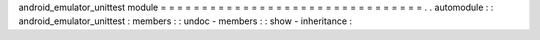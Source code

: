 android_emulator_unittest
module
=
=
=
=
=
=
=
=
=
=
=
=
=
=
=
=
=
=
=
=
=
=
=
=
=
=
=
=
=
=
=
=
.
.
automodule
:
:
android_emulator_unittest
:
members
:
:
undoc
-
members
:
:
show
-
inheritance
:
